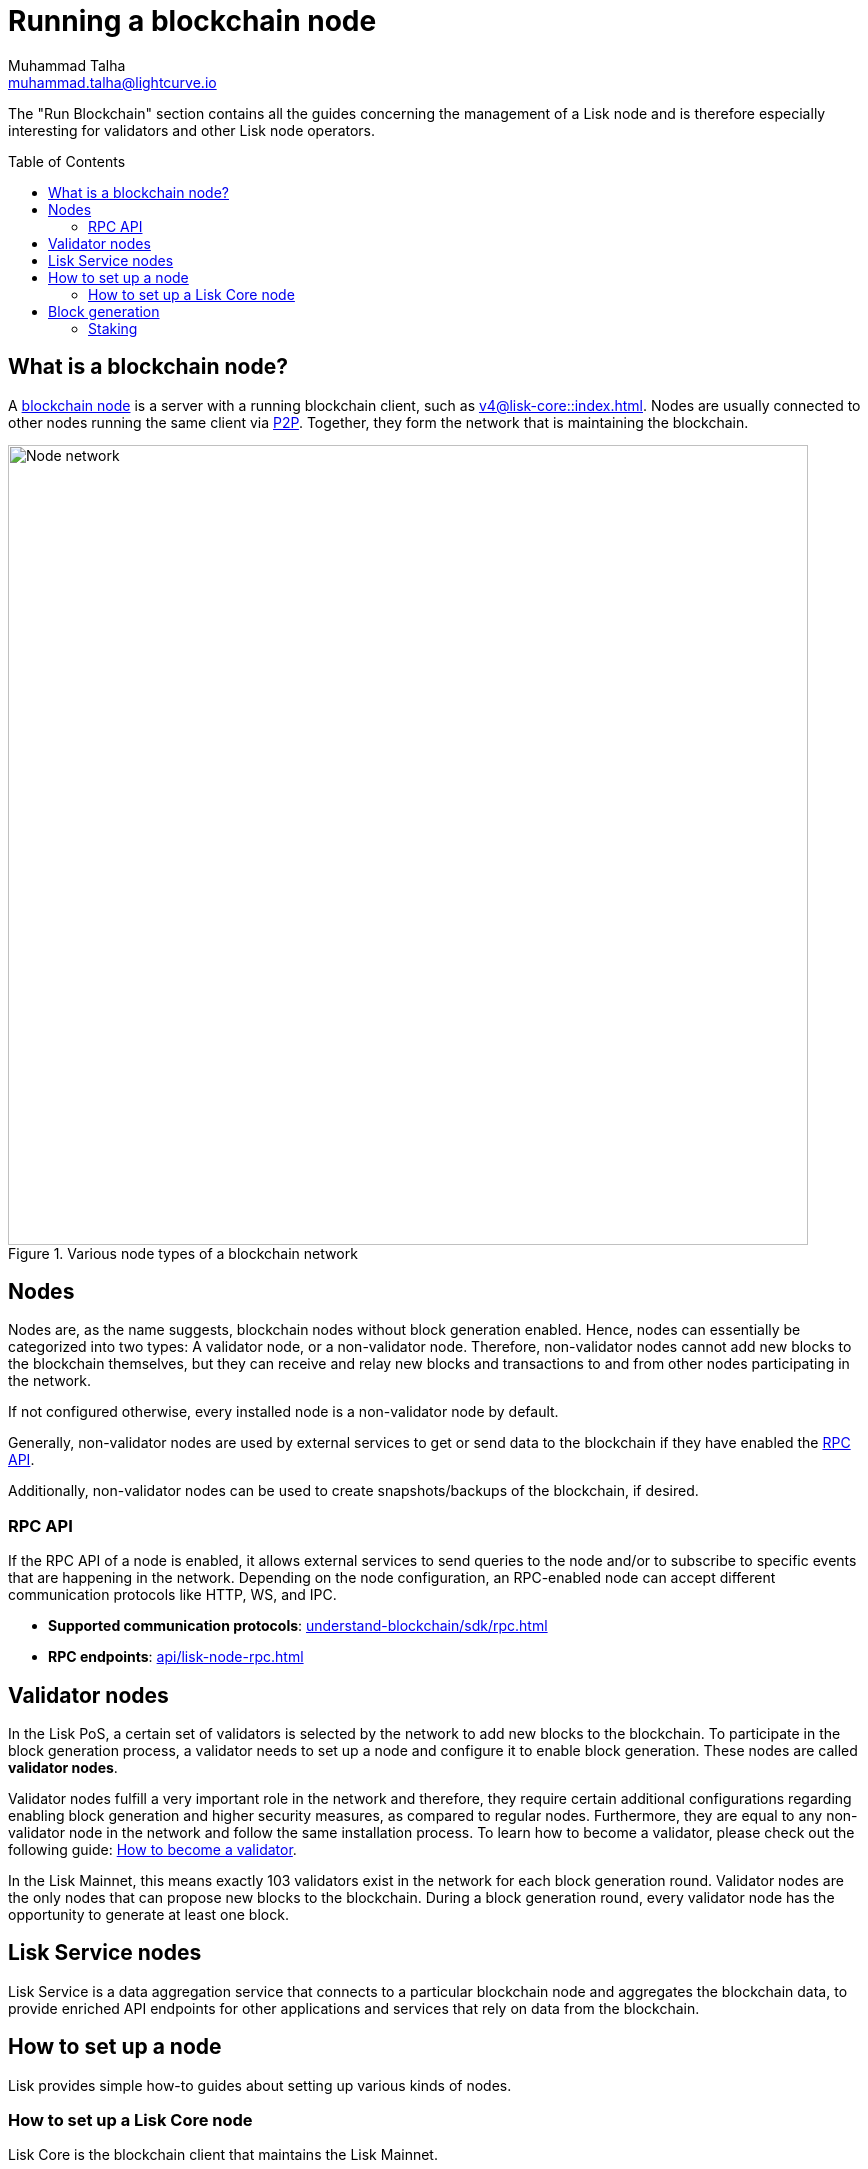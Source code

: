 = Running a blockchain node
Muhammad Talha <muhammad.talha@lightcurve.io>
:toc:
:toc: preamble
:docs_core: v4@lisk-core::
:docs_sdk: v6lisk-sdk::

:url_faucet: https://testnet-faucet.lisk.com/
:url_observer: https://lisk.observer/delegates
:url_liskscan: https://liskscan.com/delegates
:url_run_reset: run-blockchain/blockchain-reset.adoc
:url_run_forging: run-blockchain/forging.adoc
:url_run_logging: run-blockchain/logging.adoc
:url_run_misbehavior: run-blockchain/enabling-misbehavior-report.adoc
:url_run_protection: run-blockchain/non-forging-node-protection.adoc
:url_run_protection_forge: run-blockchain/forging-node-protection.adoc
:url_core: {docs_core}index.adoc
:url_core_setup_npm: {docs_core}setup/npm.adoc
:url_core_setup_binary: {docs_core}setup/binary.adoc
:url_core_setup_snap: {docs_core}setup/snap.adoc
:url_core_setup_docker: {docs_core}setup/docker.adoc
:url_core_setup_source: {docs_core}setup/source.adoc
:url_glossary_selfstake: glossary.adoc#self-stake
:url_glossary_validatorweight: glossary.adoc#validator-weight
:url_protocol_voting: understand-blockchain/lisk-protocol/consensus-algorithm.adoc#voting_and_weight
:url_protocol_selection: understand-blockchain/lisk-protocol/consensus-algorithm.adoc#delegate_selection
:url_understand_endpoints: api/lisk-node-rpc.adoc
:url_sdk_plugin_http: lisk-sdk::plugins/http-api-plugin.adoc
:url_api_service_http: api/lisk-service-http.adoc
:url_api_service_rpc: api/lisk-service-rpc.adoc
:url_api_service_pubsub: api/lisk-service-pubsub.adoc
:url_service_setup_docker_coreconfig: lisk-service::setup/docker.adoc#configuring-lisk-core
:url_service_setup_docker: lisk-service::setup/docker.adoc
:url_service_setup_source: lisk-service::setup/source.adoc
:url_communication_protocol: understand-blockchain/sdk/rpc.adoc
:url_enable_block_gen: run-blockchain/enable-block-generation.adoc
:url_validator: run-blockchain/become-a-validator.adoc

:url_p2p: {docs-sdk}references/lisk-elements/p2p.adoc
:url_staking: run-blockchain/staking.adoc
:url_staking_guide: https://lisk.com/learn/guides/stake-lsk-tokens

// TODO: Create a new section about enabling block generation in the public betanet.
// TODO: Uncomment the text once updated docs are available.

// The page should include links to the newly created guides about validators, staking and block generation.
// The terminology about nodes should get less confusing:
// blockchain nodes
// validator nodes
// rpc nodes
// lisk service nodes
// Nodes with block generation disabled should be called "Non-validator nodes"
// Diagram needs to be updated accordingly, non-validator nodes should be removed
// RPC nodes should be defined, in the description of the diagram, too.



The "Run Blockchain" section contains all the guides concerning the management of a Lisk node and is therefore especially interesting for validators and other Lisk node operators.

== What is a blockchain node?

A xref:{url_run_blockchain}[blockchain node] is a server with a running blockchain client, such as xref:{url_core}[].
Nodes are usually connected to other nodes running the same client via xref:{url_p2p}[P2P].
Together, they form the network that is maintaining the blockchain.

.Various node types of a blockchain network
image::run-blockchain/node-service-network.png[Node network, 800]

== Nodes

Nodes are, as the name suggests, blockchain nodes without block generation enabled.
// This means, non-validator nodes cannot add new blocks to the blockchain themselves, but they can receive and relay new blocks and transactions from and to other nodes in the network.
Hence, nodes can essentially be categorized into two types:
A validator node, or a non-validator node.
Therefore, non-validator nodes cannot add new blocks to the blockchain themselves, but they can receive and relay new blocks and transactions to and from other nodes participating in the network.

If not configured otherwise, every installed node is a non-validator node by default.

Generally, non-validator nodes are used by external services to get or send data to the blockchain if they have enabled the <<RPC API>>.

Additionally, non-validator nodes can be used to create snapshots/backups of the blockchain, if desired.

// === Protecting non-validator nodes

// Opening a node's API to the public exposes the node to certain attacks, and it is recommended to protect the node accordingly, in order to ensure the node keeps running stable.

// For more information, see the guide xref:{url_run_protection}[].

=== RPC API

If the RPC API of a node is enabled, it allows external services to send queries to the node and/or to subscribe to specific events that are happening in the network.
Depending on the node configuration, an RPC-enabled node can accept different communication protocols like HTTP, WS, and IPC.

* *Supported communication protocols*: xref:{url_communication_protocol}[] 
* *RPC endpoints*: xref:{url_understand_endpoints}[]
// // * *HTTP API*: xref:{url_sdk_plugin_http}[]

// === How to enable the "Report Misbehavior" plugin

// * xref:{url_run_misbehavior}[]


== Validator nodes

//TODO: Add link to Lisk PoS explanation, once it is created
In the Lisk PoS, a certain set of validators is selected by the network to add new blocks to the blockchain.
To participate in the block generation process, a validator needs to set up a node and configure it to enable block generation.
These nodes are called *validator nodes*.

Validator nodes fulfill a very important role in the network and therefore, they require certain additional configurations regarding enabling block generation and higher security measures, as compared to regular nodes.
Furthermore, they are equal to any non-validator node in the network and follow the same installation process.
To learn how to become a validator, please check out the following guide: xref:{url_validator}[How to become a validator].

In the Lisk Mainnet, this means exactly 103 validators exist in the network for each block generation round.
Validator nodes are the only nodes that can propose new blocks to the blockchain.
During a block generation round, every validator node has the opportunity to generate at least one block.



//TODO: Check this, update it so that it will be ready to add in when the NWs are available
// NOTE: Follow the guide xref:{url_run_forging}[Enable Block Generation] to learn how to enable block generation on a node for a particular validator.

////
=== Block Generation in the Testnet

Anyone can start block generation in the Lisk Testnet, thanks to the the {url_faucet}[Lisk Testnet faucet^], where users can request free Testnet LSK tokens.
The Lisk Testnet is the perfect network for users who want to test out how the block generation process works, or validators who want to test certain block generation setups before implementing them for their Mainnet validator.

IMPORTANT: The Testnet LSK do not hold any intrinsic value, as the Lisk Testnet is a network purely for testing purposes.
They can *never* be exchanged to real LSK tokens from the Lisk Mainnet.


=== Block Generation in the Mainnet

If you consider gaining an active validator position on the Lisk Mainnet, please be aware that the Lisk PoS requires to xref:{url_glossary_selfstake}[self stake] with a certain amount of your own tokens.
Therefore, a certain self-investment is required for every validator who wishes to participate in the block generation process.

==== Gaining an active validator spot

To gain a secure validator spot for a block generation round, a validator needs to be one of the top 101 validators with the most xref:{url_glossary_validatorweight}[validator weight] in the network, see xref:{url_protocol_voting}[Validators, staking and validator weight] for more information about the staking process in the Lisk Protocol.

To see the currently required thresholds for entering the top 101, check the validator weights of the currently actively 101 validator, for example in one of the public Lisk network explorers:

* *Lisk Observer:* {url_observer}[^]
* *Lisk Scan:* {url_liskscan}[^]

////

//TODO: refer to new guides and improve/update description and link to new guides
// ==== Earning rewards as standby validator

// With in each block generation round, two additional validators outside the top 101 are chosen randomly to gain an active validator spot for that particular round.
// This gives validators who don't have enough staking weights a chance to profit from block generation awards as well.

// The random selection of the two standby validators is proportional to their individual staking weight, meaning validators with higher staking weight have a higher chance of getting selected.
// See xref:{url_protocol_selection}[Validator selection] for more information.

// === Protecting forging nodes
// To keep the network healthy, and to not miss any block rewards, it is recommended to implement certain security measures to protect the forging node against attacks and/or failures.

// For more information, see the guide xref:{url_run_protection_forge}[].



== Lisk Service nodes

Lisk Service is a data aggregation service that connects to a particular blockchain node and aggregates the blockchain data, to provide enriched API endpoints for other applications and services that rely on data from the blockchain.

//TODO: Check this, update it so that it will be ready to add in when the NWs are available
// === How to configure a blockchain node for Lisk Service

// To connect successfully to a blockchain node with Lisk Service, it is necessary to configure the node accordingly, by enabling the RPC API.

// See the section xref:{url_service_setup_docker_coreconfig}[Configuring Lisk Core] of the Lisk Service setup guide for a concrete example of how to configure Lisk Core so that Lisk Service can connect to it.

// === How to set up a Lisk Service node

// To set up Lisk Core, choose a distribution and follow the respective setup guide:

// * *Docker:* xref:{url_service_setup_docker}[]
// * *Source code:* xref:{url_service_setup_source}[]

//TODO: Check this, update it so that it will be ready to add in when the NWs are available
// no APIs available yet for new version
// === APIs

// The following APIs can be enabled in a Lisk Service node:

// * *HTTP API*: xref:{url_api_service_http}[]
// * *RPC WS API*: xref:{url_api_service_rpc}[]
// * *Public/Subscribe API*: xref:{url_api_service_pubsub}[]

// == Further guides for node operators

// * xref:{url_run_logging}[]
// * xref:{url_run_reset}[]

// == Further guides for validators

// * xref:{url_run_forging}[Enable Block Generation]

== How to set up a node
Lisk provides simple how-to guides about setting up various kinds of nodes.

=== How to set up a Lisk Core node

Lisk Core is the blockchain client that maintains the Lisk Mainnet.

To set up Lisk Core, choose a distribution and follow the respective setup guide:

* *NPM:* xref:{url_core_setup_npm}[]
* *Binary:* xref:{url_core_setup_binary}[]
* *Snap:* xref:{url_core_setup_snap}[]
* *Docker:* xref:{url_core_setup_docker}[]
* *Source code:* xref:{url_core_setup_source}[]


== Block generation

To enable block generation it is necessary to have a node running and a sufficient amount of LSK tokens staked to meet the minimum requirements.
This is covered in more detail, and can be found on the xref:{url_enable_block_gen}[Enable block generation page], here in the Run blockchain section.
If starting enabling block generation for the first time, it is highly recommended as also mentioned above, to firstly check out the dedicated guide: xref:{url_validator}[How to become a validator].

Once a node is set up as described above, it is then possible to connect to both the testnet and the mainnet.
With Lisk commander it is a straightforward process via the command-line interface to create an account, deploy, manage, and interact with the node safely.

With regard to disabling block generation, it should be noted   If you would like to completely stop block generation without being punished by the network, make sure to unstake all self-stakes for a validator, before you disable block generation on the node.

xxxxxxx

=== Staking

Staking can be defined as the process of holding and locking up a certain amount of LSK tokens to participate and validate transactions, in order to determine who secures the network.
This can be achieved by voting with your own LSK tokens.
By performing staking it is possible to earn rewards, therefore giving the node operator the incentive to stake.
The selection of a node to validate a block, in turn results in that node being able to earn the associated rewards, which are proportional to the amount of LSK tokens staked.

To acquire a more in-depth overview of staking and how to earn additional LSK tokens within the Lisk network, please see the xref:{url_staking_guide}[Staking guide].
